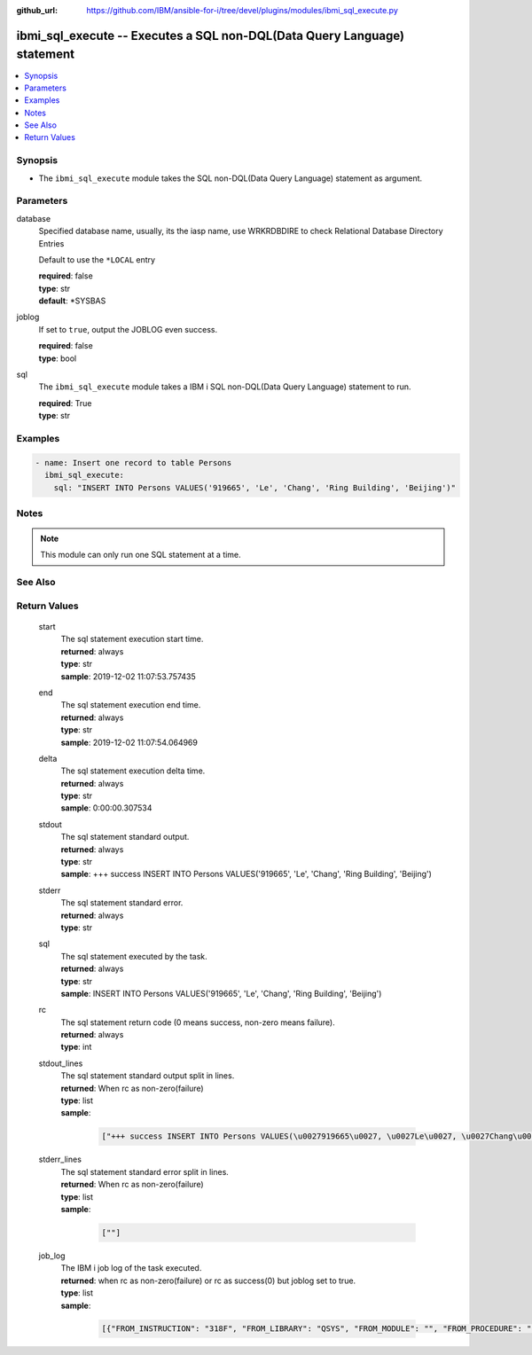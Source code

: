
:github_url: https://github.com/IBM/ansible-for-i/tree/devel/plugins/modules/ibmi_sql_execute.py

.. _ibmi_sql_execute_module:


ibmi_sql_execute -- Executes a SQL non-DQL(Data Query Language) statement
=========================================================================



.. contents::
   :local:
   :depth: 1


Synopsis
--------
- The ``ibmi_sql_execute`` module takes the SQL non-DQL(Data Query Language) statement as argument.





Parameters
----------


     
database
  Specified database name, usually, its the iasp name, use WRKRDBDIRE to check Relational Database Directory Entries

  Default to use the ``*LOCAL`` entry


  | **required**: false
  | **type**: str
  | **default**: \*SYSBAS


     
joblog
  If set to ``true``, output the JOBLOG even success.


  | **required**: false
  | **type**: bool


     
sql
  The ``ibmi_sql_execute`` module takes a IBM i SQL non-DQL(Data Query Language) statement to run.


  | **required**: True
  | **type**: str




Examples
--------

.. code-block:: yaml+jinja

   
   - name: Insert one record to table Persons
     ibmi_sql_execute:
       sql: "INSERT INTO Persons VALUES('919665', 'Le', 'Chang', 'Ring Building', 'Beijing')"




Notes
-----

.. note::
   This module can only run one SQL statement at a time.



See Also
--------

.. seealso::

   - :ref:`IBMi_sql_query_module`



Return Values
-------------


   
                              
       start
        | The sql statement execution start time.
      
        | **returned**: always
        | **type**: str
        | **sample**: 2019-12-02 11:07:53.757435

            
      
      
                              
       end
        | The sql statement execution end time.
      
        | **returned**: always
        | **type**: str
        | **sample**: 2019-12-02 11:07:54.064969

            
      
      
                              
       delta
        | The sql statement execution delta time.
      
        | **returned**: always
        | **type**: str
        | **sample**: 0:00:00.307534

            
      
      
                              
       stdout
        | The sql statement standard output.
      
        | **returned**: always
        | **type**: str
        | **sample**: +++ success INSERT INTO Persons VALUES('919665', 'Le', 'Chang', 'Ring Building', 'Beijing')

            
      
      
                              
       stderr
        | The sql statement standard error.
      
        | **returned**: always
        | **type**: str
      
      
                              
       sql
        | The sql statement executed by the task.
      
        | **returned**: always
        | **type**: str
        | **sample**: INSERT INTO Persons VALUES('919665', 'Le', 'Chang', 'Ring Building', 'Beijing')

            
      
      
                              
       rc
        | The sql statement return code (0 means success, non-zero means failure).
      
        | **returned**: always
        | **type**: int
      
      
                              
       stdout_lines
        | The sql statement standard output split in lines.
      
        | **returned**: When rc as non-zero(failure)
        | **type**: list      
        | **sample**:

              .. code-block::

                       ["+++ success INSERT INTO Persons VALUES(\u0027919665\u0027, \u0027Le\u0027, \u0027Chang\u0027, \u0027Ring Building\u0027, \u0027Beijing\u0027)"]
            
      
      
                              
       stderr_lines
        | The sql statement standard error split in lines.
      
        | **returned**: When rc as non-zero(failure)
        | **type**: list      
        | **sample**:

              .. code-block::

                       [""]
            
      
      
                              
       job_log
        | The IBM i job log of the task executed.
      
        | **returned**: when rc as non-zero(failure) or rc as success(0) but joblog set to true.
        | **type**: list      
        | **sample**:

              .. code-block::

                       [{"FROM_INSTRUCTION": "318F", "FROM_LIBRARY": "QSYS", "FROM_MODULE": "", "FROM_PROCEDURE": "", "FROM_PROGRAM": "QWTCHGJB", "FROM_USER": "CHANGLE", "MESSAGE_FILE": "QCPFMSG", "MESSAGE_ID": "CPD0912", "MESSAGE_LIBRARY": "QSYS", "MESSAGE_SECOND_LEVEL_TEXT": "Cause . . . . . :   This message is used by application programs as a general escape message.", "MESSAGE_SUBTYPE": "", "MESSAGE_TEXT": "Printer device PRT01 not found.", "MESSAGE_TIMESTAMP": "2020-05-20-21.41.40.845897", "MESSAGE_TYPE": "DIAGNOSTIC", "ORDINAL_POSITION": "5", "SEVERITY": "20", "TO_INSTRUCTION": "9369", "TO_LIBRARY": "QSYS", "TO_MODULE": "QSQSRVR", "TO_PROCEDURE": "QSQSRVR", "TO_PROGRAM": "QSQSRVR"}]
            
      
        
